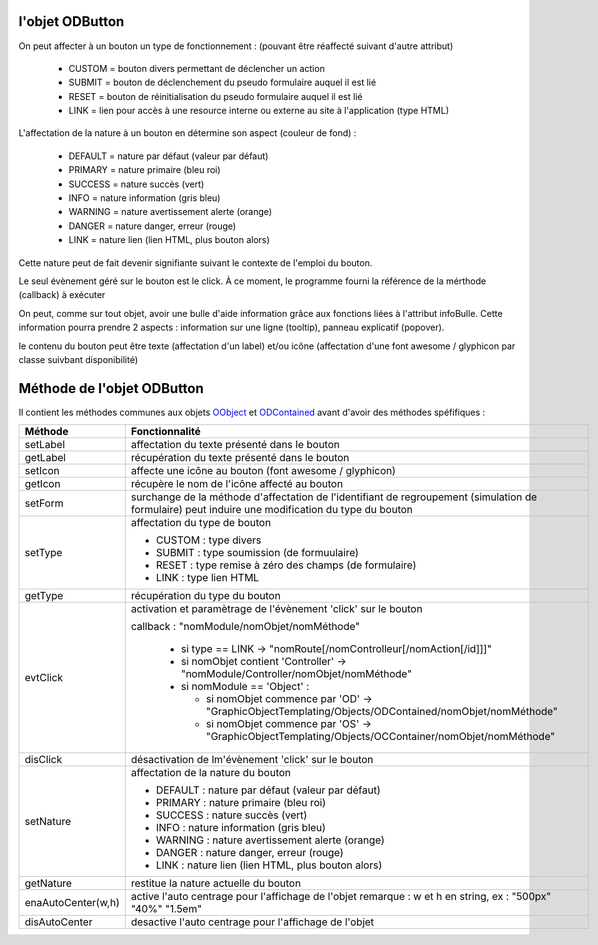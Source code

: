 l'objet ODButton
----------------

On peut affecter à un bouton un type de fonctionnement : (pouvant être réaffecté suivant d'autre attribut)

	- CUSTOM	= bouton divers permettant de déclencher un action
	- SUBMIT	= bouton de déclenchement du pseudo formulaire auquel il est lié
	- RESET		= bouton de réinitialisation du pseudo formulaire auquel il est lié
	- LINK		= lien pour accès à une resource interne ou externe au site à l'application (type HTML)

L'affectation de la nature à un bouton en détermine son aspect (couleur de fond) :

    - DEFAULT = nature par défaut (valeur par défaut)
    - PRIMARY = nature primaire (bleu roi)
    - SUCCESS = nature succès (vert)
    - INFO    = nature information (gris bleu)
    - WARNING = nature avertissement alerte (orange)
    - DANGER  = nature danger, erreur (rouge)
    - LINK    = nature lien (lien HTML, plus bouton alors)

Cette nature peut de fait devenir signifiante suivant le contexte de l'emploi du bouton.

Le seul évènement géré sur le bouton est le click. À ce moment, le programme fourni la référence de la mérthode (callback) à exécuter

On peut, comme sur tout objet, avoir une bulle d'aide information grâce aux fonctions liées à l'attribut infoBulle.
Cette information pourra prendre 2 aspects : information sur une ligne (tooltip), panneau explicatif (popover).

le contenu du bouton peut être texte (affectation d'un label) et/ou icône (affectation d'une font awesome / glyphicon par classe suivbant disponibilité)

Méthode de l'objet ODButton
---------------------------

Il contient les méthodes communes aux objets OObject_  et ODContained_ avant d'avoir des méthodes spéfifiques :

+-------------------+---------------------------------------------------------------------------------------------------------+
| Méthode           + Fonctionnalité                                                                                          |
+===================+=========================================================================================================+
| setLabel          | affectation du texte présenté dans le bouton                                                            |
+-------------------+---------------------------------------------------------------------------------------------------------+
| getLabel          | récupération du texte présenté dans le bouton                                                           |
+-------------------+---------------------------------------------------------------------------------------------------------+
| setIcon           | affecte une icône au bouton (font awesome / glyphicon)                                                  |
+-------------------+---------------------------------------------------------------------------------------------------------+
| getIcon           | récupère le nom de l'icône affecté au bouton                                                            |
+-------------------+---------------------------------------------------------------------------------------------------------+
| setForm           | surchange de la méthode d'affectation de l'identifiant de regroupement (simulation de formulaire)       |
|                   | peut induire une modification du type du bouton                                                         |
+-------------------+---------------------------------------------------------------------------------------------------------+
| setType           | affectation du type de bouton                                                                           |
|                   |                                                                                                         |
|                   | - CUSTOM : type divers                                                                                  |
|                   | - SUBMIT : type soumission (de formuulaire)                                                             |
|                   | - RESET  : type remise à zéro des champs (de formulaire)                                                |
|                   | - LINK   : type lien HTML                                                                               |
+-------------------+---------------------------------------------------------------------------------------------------------+
| getType           | récupération du type du bouton                                                                          |
+-------------------+---------------------------------------------------------------------------------------------------------+
| evtClick          | activation et paramètrage de l'évènement 'click' sur le bouton                                          |
|                   |                                                                                                         |
|                   | callback     : "nomModule/nomObjet/nomMéthode"                                                          |
|                   |                                                                                                         |
|                   |  - si type == LINK -> "nomRoute[/nomControlleur[/nomAction[/id]]]"                                      |
|                   |  - si nomObjet contient 'Controller' -> "nomModule/Controller/nomObjet/nomMéthode"                      |
|                   |  - si nomModule == 'Object' :                                                                           |
|                   |                                                                                                         |
|                   |    - si nomObjet commence par 'OD' -> "GraphicObjectTemplating/Objects/ODContained/nomObjet/nomMéthode" |
|                   |    - si nomObjet commence par 'OS' -> "GraphicObjectTemplating/Objects/OCContainer/nomObjet/nomMéthode" |
+-------------------+---------------------------------------------------------------------------------------------------------+
| disClick          | désactivation de lm'évènement 'click' sur le bouton                                                     |
+-------------------+---------------------------------------------------------------------------------------------------------+
| setNature         | affectation de la nature du bouton                                                                      |
|                   |                                                                                                         |
|                   | - DEFAULT : nature par défaut (valeur par défaut)                                                       |
|                   | - PRIMARY : nature primaire (bleu roi)                                                                  |
|                   | - SUCCESS : nature succès (vert)                                                                        |
|                   | - INFO : nature information (gris bleu)                                                                 |
|                   | - WARNING : nature avertissement alerte (orange)                                                        |
|                   | - DANGER : nature danger, erreur (rouge)                                                                |
|                   | - LINK : nature lien (lien HTML, plus bouton alors)                                                     |
+-------------------+---------------------------------------------------------------------------------------------------------+
| getNature         | restitue la nature actuelle du bouton                                                                   |
+-------------------+---------------------------------------------------------------------------------------------------------+
| enaAutoCenter(w,h)| active l'auto centrage pour l'affichage de l'objet                                                      |
|                   | remarque : w et h en string, ex : "500px" "40%" "1.5em"                                                 |
+-------------------+---------------------------------------------------------------------------------------------------------+
| disAutoCenter     | desactive l'auto centrage pour l'affichage de l'objet                                                   |
+-------------------+---------------------------------------------------------------------------------------------------------+

.. _OObject: OObject.rst
.. _ODContained: ODContained.rst
